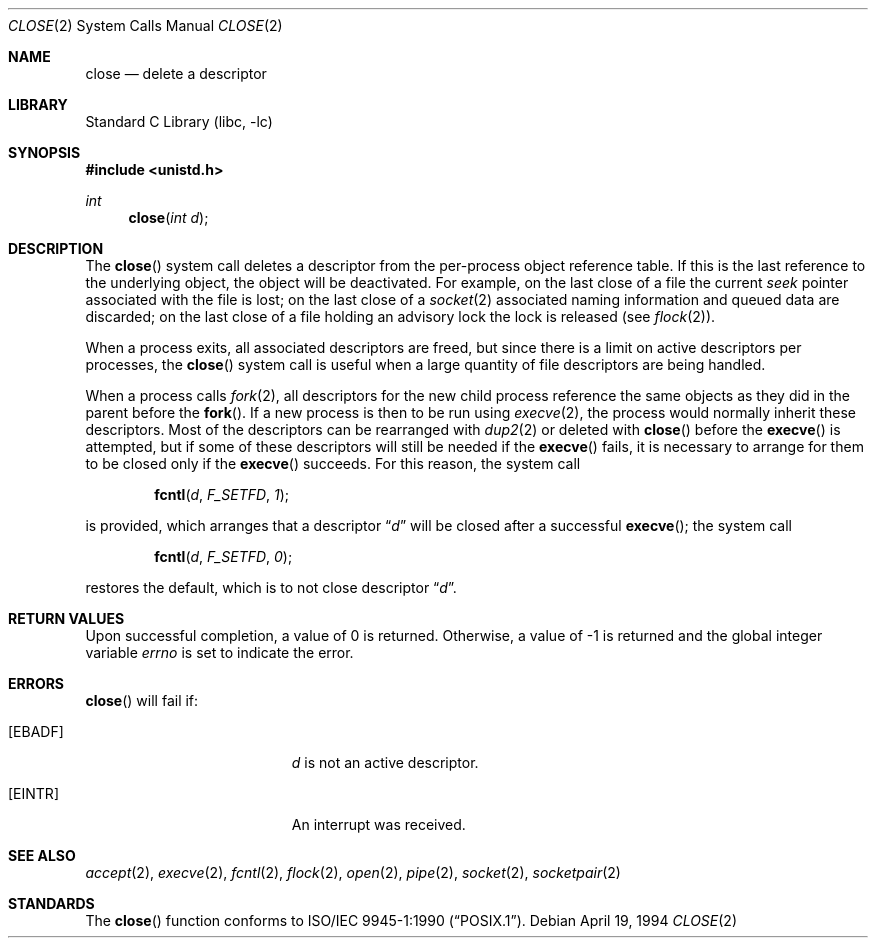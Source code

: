 .\"	$NetBSD: close.2,v 1.10.6.1 2001/10/08 20:21:39 nathanw Exp $
.\"
.\" Copyright (c) 1980, 1991, 1993, 1994
.\"	The Regents of the University of California.  All rights reserved.
.\"
.\" Redistribution and use in source and binary forms, with or without
.\" modification, are permitted provided that the following conditions
.\" are met:
.\" 1. Redistributions of source code must retain the above copyright
.\"    notice, this list of conditions and the following disclaimer.
.\" 2. Redistributions in binary form must reproduce the above copyright
.\"    notice, this list of conditions and the following disclaimer in the
.\"    documentation and/or other materials provided with the distribution.
.\" 3. All advertising materials mentioning features or use of this software
.\"    must display the following acknowledgement:
.\"	This product includes software developed by the University of
.\"	California, Berkeley and its contributors.
.\" 4. Neither the name of the University nor the names of its contributors
.\"    may be used to endorse or promote products derived from this software
.\"    without specific prior written permission.
.\"
.\" THIS SOFTWARE IS PROVIDED BY THE REGENTS AND CONTRIBUTORS ``AS IS'' AND
.\" ANY EXPRESS OR IMPLIED WARRANTIES, INCLUDING, BUT NOT LIMITED TO, THE
.\" IMPLIED WARRANTIES OF MERCHANTABILITY AND FITNESS FOR A PARTICULAR PURPOSE
.\" ARE DISCLAIMED.  IN NO EVENT SHALL THE REGENTS OR CONTRIBUTORS BE LIABLE
.\" FOR ANY DIRECT, INDIRECT, INCIDENTAL, SPECIAL, EXEMPLARY, OR CONSEQUENTIAL
.\" DAMAGES (INCLUDING, BUT NOT LIMITED TO, PROCUREMENT OF SUBSTITUTE GOODS
.\" OR SERVICES; LOSS OF USE, DATA, OR PROFITS; OR BUSINESS INTERRUPTION)
.\" HOWEVER CAUSED AND ON ANY THEORY OF LIABILITY, WHETHER IN CONTRACT, STRICT
.\" LIABILITY, OR TORT (INCLUDING NEGLIGENCE OR OTHERWISE) ARISING IN ANY WAY
.\" OUT OF THE USE OF THIS SOFTWARE, EVEN IF ADVISED OF THE POSSIBILITY OF
.\" SUCH DAMAGE.
.\"
.\"     @(#)close.2	8.2 (Berkeley) 4/19/94
.\"
.Dd April 19, 1994
.Dt CLOSE 2
.Os
.Sh NAME
.Nm close
.Nd delete a descriptor
.Sh LIBRARY
.Lb libc
.Sh SYNOPSIS
.Fd #include <unistd.h>
.Ft int
.Fn close "int d"
.Sh DESCRIPTION
The
.Fn close
system call deletes a descriptor from the per-process object
reference table.
If this is the last reference to the underlying object, the
object will be deactivated.
For example, on the last close of a file the current
.Em seek
pointer associated with the file is lost; on the last close of a
.Xr socket 2
associated naming information and queued data are discarded; on
the last close of a file holding an advisory lock the lock is
released (see
.Xr flock 2 ) .
.Pp
When a process exits, all associated descriptors are freed, but
since there is a limit on active descriptors per processes, the
.Fn close
system call
is useful when a large quantity of file descriptors are being handled.
.Pp
When a process calls
.Xr fork 2 ,
all descriptors for the new child process reference the same
objects as they did in the parent before the
.Fn fork .
If a new process is then to be run using
.Xr execve 2 ,
the process would normally inherit these descriptors.
Most of the descriptors can be rearranged with
.Xr dup2 2
or deleted with
.Fn close
before the
.Fn execve
is attempted, but if some of these descriptors will still be needed if the
.Fn execve
fails, it is necessary to arrange for them to be closed only if the
.Fn execve
succeeds.
For this reason, the system call
.Bl -item -offset indent
.It
.Fn fcntl d F_SETFD 1 ;
.El
.Pp
is provided,
which arranges that a descriptor
.Dq Fa d
will be closed after a successful
.Fn execve ;
the system call
.Bl -item -offset indent
.It
.Fn fcntl d F_SETFD 0 ;
.El
.Pp
restores the default, which is to not close descriptor
.Dq Fa d .
.Sh RETURN VALUES
Upon successful completion, a value of 0 is returned.
Otherwise, a value of -1 is returned and the global integer variable
.Va errno
is set to indicate the error.
.Sh ERRORS
.Fn close
will fail if:
.Bl -tag -width Er
.It Bq Er EBADF
.Fa d
is not an active descriptor.
.It Bq Er EINTR
An interrupt was received.
.El
.Sh SEE ALSO
.Xr accept 2 ,
.Xr execve 2 ,
.Xr fcntl 2 ,
.Xr flock 2 ,
.Xr open 2 ,
.Xr pipe 2 ,
.Xr socket 2 ,
.Xr socketpair 2
.Sh STANDARDS
The
.Fn close
function conforms to
.St -p1003.1-90 .
